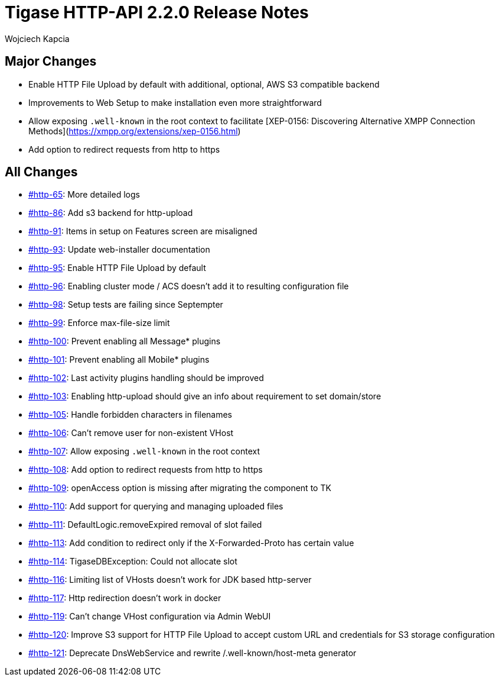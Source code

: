 = Tigase HTTP-API 2.2.0 Release Notes
:author: Wojciech Kapcia
:date: 2022-02-08

== Major Changes

* Enable HTTP File Upload by default with additional, optional, AWS S3 compatible backend
* Improvements to Web Setup to make installation even more straightforward
* Allow exposing `.well-known` in the root context to facilitate [XEP-0156: Discovering Alternative XMPP Connection Methods](https://xmpp.org/extensions/xep-0156.html)
* Add option to redirect requests from http to https

== All Changes

* https://projects.tigase.net/issue/http-65[#http-65]: More detailed logs
* https://projects.tigase.net/issue/http-86[#http-86]: Add s3 backend for http-upload
* https://projects.tigase.net/issue/http-91[#http-91]: Items in setup on Features screen are misaligned
* https://projects.tigase.net/issue/http-93[#http-93]: Update web-installer documentation
* https://projects.tigase.net/issue/http-95[#http-95]: Enable HTTP File Upload by default
* https://projects.tigase.net/issue/http-96[#http-96]: Enabling cluster mode / ACS doesn't add it to resulting configuration file
* https://projects.tigase.net/issue/http-98[#http-98]: Setup tests are failing since Septempter
* https://projects.tigase.net/issue/http-99[#http-99]: Enforce max-file-size limit
* https://projects.tigase.net/issue/http-100[#http-100]: Prevent enabling all Message* plugins
* https://projects.tigase.net/issue/http-101[#http-101]: Prevent enabling all Mobile* plugins
* https://projects.tigase.net/issue/http-102[#http-102]: Last activity plugins handling should be improved
* https://projects.tigase.net/issue/http-103[#http-103]: Enabling http-upload should give an info about requirement to set domain/store
* https://projects.tigase.net/issue/http-105[#http-105]: Handle forbidden characters in filenames
* https://projects.tigase.net/issue/http-106[#http-106]: Can't remove user for non-existent VHost
* https://projects.tigase.net/issue/http-107[#http-107]: Allow exposing `.well-known` in the root context
* https://projects.tigase.net/issue/http-108[#http-108]: Add option to redirect requests from http to https
* https://projects.tigase.net/issue/http-109[#http-109]: openAccess option is missing after migrating the component to TK
* https://projects.tigase.net/issue/http-110[#http-110]: Add support for querying and managing uploaded files
* https://projects.tigase.net/issue/http-111[#http-111]: DefaultLogic.removeExpired removal of slot failed
* https://projects.tigase.net/issue/http-113[#http-113]: Add condition to redirect only if the X-Forwarded-Proto has certain value
* https://projects.tigase.net/issue/http-114[#http-114]: TigaseDBException: Could not allocate slot
* https://projects.tigase.net/issue/http-116[#http-116]: Limiting list of VHosts doesn't work for JDK based http-server
* https://projects.tigase.net/issue/http-117[#http-117]: Http redirection doesn't work in docker
* https://projects.tigase.net/issue/http-119[#http-119]: Can't change VHost configuration via Admin WebUI
* https://projects.tigase.net/issue/http-120[#http-120]: Improve S3 support for HTTP File Upload to accept custom URL and credentials for S3 storage configuration
* https://projects.tigase.net/issue/http-121[#http-121]: Deprecate DnsWebService and rewrite /.well-known/host-meta generator
